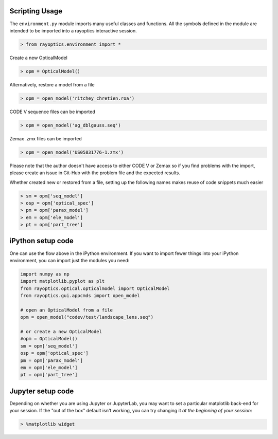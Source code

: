 ***************
Scripting Usage
***************

The ``environment.py`` module imports many useful classes and functions. All the symbols defined in the module are intended to be imported into a rayoptics interactive session.

.. code::

   > from rayoptics.environment import *

Create a new OpticalModel

.. code::

   > opm = OpticalModel()

Alternatively, restore a model from a file

.. code::

   > opm = open_model('ritchey_chretien.roa')

CODE V sequence files can be imported

.. code::

   > opm = open_model('ag_dblgauss.seq')

Zemax .zmx files can be imported

.. code::

   > opm = open_model('US05831776-1.zmx')

Please note that the author doesn't have access to either CODE V or Zemax so if you find problems with the import, please create an issue in Git-Hub with the problem file and the expected results.

Whether created new or restored from a file, setting up the following names makes reuse of code snippets much easier

.. code::

   > sm = opm['seq_model']
   > osp = opm['optical_spec']
   > pm = opm['parax_model']
   > em = opm['ele_model']
   > pt = opm['part_tree']

******************
iPython setup code
******************

One can use the flow above in the iPython environment. If you want to import fewer things into your iPython environment, you can import just the modules you need:

.. code::

   import numpy as np
   import matplotlib.pyplot as plt
   from rayoptics.optical.opticalmodel import OpticalModel
   from rayoptics.gui.appcmds import open_model
   
   # open an OpticalModel from a file
   opm = open_model("codev/test/landscape_lens.seq")

   # or create a new OpticalModel
   #opm = OpticalModel()
   sm = opm['seq_model']
   osp = opm['optical_spec']
   pm = opm['parax_model']
   em = opm['ele_model']
   pt = opm['part_tree']

******************
Jupyter setup code
******************

Depending on whether you are using Jupyter or JupyterLab, you may want to set a particular matplotlib back-end for your session. If the "out of the box" default isn't working, you can try changing it *at the beginning of your session*:

.. code::

   > %matplotlib widget

